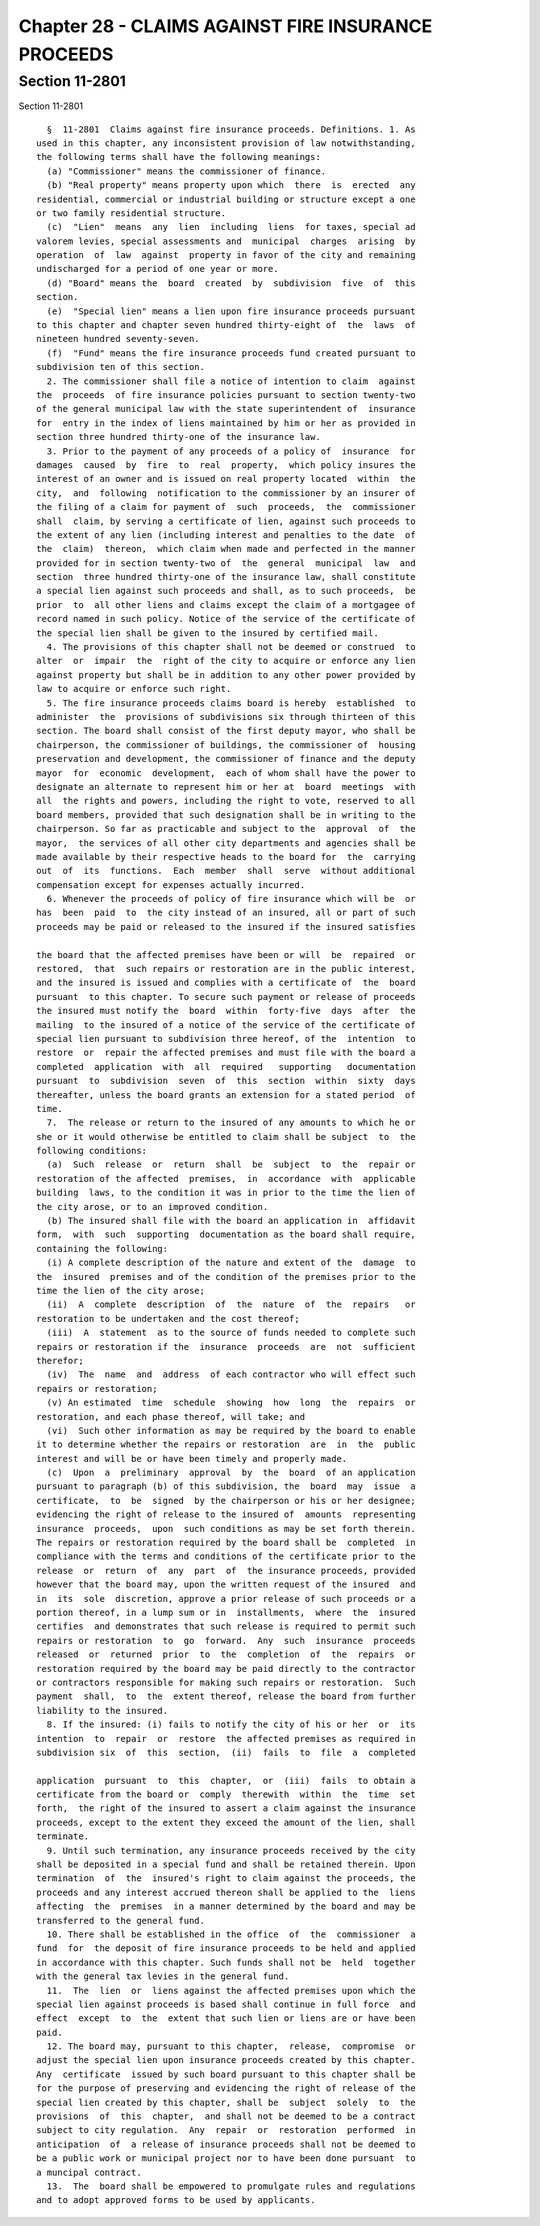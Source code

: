 Chapter 28 - CLAIMS AGAINST FIRE INSURANCE PROCEEDS
===================================================

Section 11-2801
---------------

Section 11-2801 ::    
        
     
        §  11-2801  Claims against fire insurance proceeds. Definitions. 1. As
      used in this chapter, any inconsistent provision of law notwithstanding,
      the following terms shall have the following meanings:
        (a) "Commissioner" means the commissioner of finance.
        (b) "Real property" means property upon which  there  is  erected  any
      residential, commercial or industrial building or structure except a one
      or two family residential structure.
        (c)  "Lien"  means  any  lien  including  liens  for taxes, special ad
      valorem levies, special assessments and  municipal  charges  arising  by
      operation  of  law  against  property in favor of the city and remaining
      undischarged for a period of one year or more.
        (d) "Board" means the  board  created  by  subdivision  five  of  this
      section.
        (e)  "Special lien" means a lien upon fire insurance proceeds pursuant
      to this chapter and chapter seven hundred thirty-eight of  the  laws  of
      nineteen hundred seventy-seven.
        (f)  "Fund" means the fire insurance proceeds fund created pursuant to
      subdivision ten of this section.
        2. The commissioner shall file a notice of intention to claim  against
      the  proceeds  of fire insurance policies pursuant to section twenty-two
      of the general municipal law with the state superintendent of  insurance
      for  entry in the index of liens maintained by him or her as provided in
      section three hundred thirty-one of the insurance law.
        3. Prior to the payment of any proceeds of a policy of  insurance  for
      damages  caused  by  fire  to  real  property,  which policy insures the
      interest of an owner and is issued on real property located  within  the
      city,  and  following  notification to the commissioner by an insurer of
      the filing of a claim for payment of  such  proceeds,  the  commissioner
      shall  claim, by serving a certificate of lien, against such proceeds to
      the extent of any lien (including interest and penalties to the date  of
      the  claim)  thereon,  which claim when made and perfected in the manner
      provided for in section twenty-two of  the  general  municipal  law  and
      section  three hundred thirty-one of the insurance law, shall constitute
      a special lien against such proceeds and shall, as to such proceeds,  be
      prior  to  all other liens and claims except the claim of a mortgagee of
      record named in such policy. Notice of the service of the certificate of
      the special lien shall be given to the insured by certified mail.
        4. The provisions of this chapter shall not be deemed or construed  to
      alter  or  impair  the  right of the city to acquire or enforce any lien
      against property but shall be in addition to any other power provided by
      law to acquire or enforce such right.
        5. The fire insurance proceeds claims board is hereby  established  to
      administer  the  provisions of subdivisions six through thirteen of this
      section. The board shall consist of the first deputy mayor, who shall be
      chairperson, the commissioner of buildings, the commissioner of  housing
      preservation and development, the commissioner of finance and the deputy
      mayor  for  economic  development,  each of whom shall have the power to
      designate an alternate to represent him or her at  board  meetings  with
      all  the rights and powers, including the right to vote, reserved to all
      board members, provided that such designation shall be in writing to the
      chairperson. So far as practicable and subject to the  approval  of  the
      mayor,  the services of all other city departments and agencies shall be
      made available by their respective heads to the board for  the  carrying
      out  of  its  functions.  Each  member  shall  serve  without additional
      compensation except for expenses actually incurred.
        6. Whenever the proceeds of policy of fire insurance which will be  or
      has  been  paid  to  the city instead of an insured, all or part of such
      proceeds may be paid or released to the insured if the insured satisfies
    
      the board that the affected premises have been or will  be  repaired  or
      restored,  that  such repairs or restoration are in the public interest,
      and the insured is issued and complies with a certificate of  the  board
      pursuant  to this chapter. To secure such payment or release of proceeds
      the insured must notify the  board  within  forty-five  days  after  the
      mailing  to the insured of a notice of the service of the certificate of
      special lien pursuant to subdivision three hereof, of the  intention  to
      restore  or  repair the affected premises and must file with the board a
      completed  application  with  all  required   supporting   documentation
      pursuant  to  subdivision  seven  of  this  section  within  sixty  days
      thereafter, unless the board grants an extension for a stated period  of
      time.
        7.  The release or return to the insured of any amounts to which he or
      she or it would otherwise be entitled to claim shall be subject  to  the
      following conditions:
        (a)  Such  release  or  return  shall  be  subject  to  the  repair or
      restoration of the affected  premises,  in  accordance  with  applicable
      building  laws, to the condition it was in prior to the time the lien of
      the city arose, or to an improved condition.
        (b) The insured shall file with the board an application in  affidavit
      form,  with  such  supporting  documentation as the board shall require,
      containing the following:
        (i) A complete description of the nature and extent of the  damage  to
      the  insured  premises and of the condition of the premises prior to the
      time the lien of the city arose;
        (ii)  A  complete  description  of  the  nature  of  the  repairs   or
      restoration to be undertaken and the cost thereof;
        (iii)  A  statement  as to the source of funds needed to complete such
      repairs or restoration if the  insurance  proceeds  are  not  sufficient
      therefor;
        (iv)  The  name  and  address  of each contractor who will effect such
      repairs or restoration;
        (v) An estimated  time  schedule  showing  how  long  the  repairs  or
      restoration, and each phase thereof, will take; and
        (vi)  Such other information as may be required by the board to enable
      it to determine whether the repairs or restoration  are  in  the  public
      interest and will be or have been timely and properly made.
        (c)  Upon  a  preliminary  approval  by  the  board  of an application
      pursuant to paragraph (b) of this subdivision, the  board  may  issue  a
      certificate,  to  be  signed  by the chairperson or his or her designee;
      evidencing the right of release to the insured of  amounts  representing
      insurance  proceeds,  upon  such conditions as may be set forth therein.
      The repairs or restoration required by the board shall be  completed  in
      compliance with the terms and conditions of the certificate prior to the
      release  or  return  of  any  part  of  the insurance proceeds, provided
      however that the board may, upon the written request of the insured  and
      in  its  sole  discretion, approve a prior release of such proceeds or a
      portion thereof, in a lump sum or in  installments,  where  the  insured
      certifies  and demonstrates that such release is required to permit such
      repairs or restoration  to  go  forward.  Any  such  insurance  proceeds
      released  or  returned  prior  to  the  completion  of  the  repairs  or
      restoration required by the board may be paid directly to the contractor
      or contractors responsible for making such repairs or restoration.  Such
      payment  shall,  to  the  extent thereof, release the board from further
      liability to the insured.
        8. If the insured: (i) fails to notify the city of his or her  or  its
      intention  to  repair  or  restore  the affected premises as required in
      subdivision six  of  this  section,  (ii)  fails  to  file  a  completed
    
      application  pursuant  to  this  chapter,  or  (iii)  fails  to obtain a
      certificate from the board or  comply  therewith  within  the  time  set
      forth,  the right of the insured to assert a claim against the insurance
      proceeds, except to the extent they exceed the amount of the lien, shall
      terminate.
        9. Until such termination, any insurance proceeds received by the city
      shall be deposited in a special fund and shall be retained therein. Upon
      termination  of  the  insured's right to claim against the proceeds, the
      proceeds and any interest accrued thereon shall be applied to the  liens
      affecting  the  premises  in a manner determined by the board and may be
      transferred to the general fund.
        10. There shall be established in the office  of  the  commissioner  a
      fund  for  the deposit of fire insurance proceeds to be held and applied
      in accordance with this chapter. Such funds shall not be  held  together
      with the general tax levies in the general fund.
        11.  The  lien  or  liens against the affected premises upon which the
      special lien against proceeds is based shall continue in full force  and
      effect  except  to  the  extent that such lien or liens are or have been
      paid.
        12. The board may, pursuant to this chapter,  release,  compromise  or
      adjust the special lien upon insurance proceeds created by this chapter.
      Any  certificate  issued by such board pursuant to this chapter shall be
      for the purpose of preserving and evidencing the right of release of the
      special lien created by this chapter, shall be  subject  solely  to  the
      provisions  of  this  chapter,  and shall not be deemed to be a contract
      subject to city regulation.  Any  repair  or  restoration  performed  in
      anticipation  of  a release of insurance proceeds shall not be deemed to
      be a public work or municipal project nor to have been done pursuant  to
      a muncipal contract.
        13.  The  board shall be empowered to promulgate rules and regulations
      and to adopt approved forms to be used by applicants.
    
    
    
    
    
    
    

